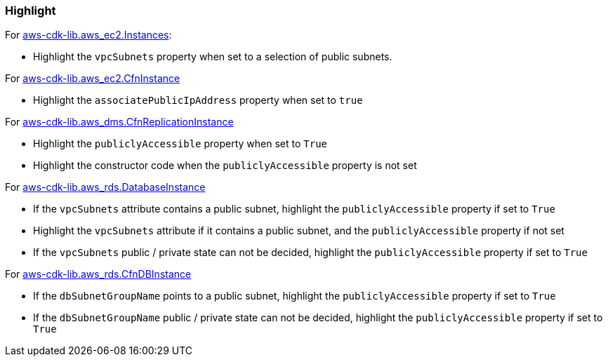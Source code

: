 === Highlight

For https://docs.aws.amazon.com/cdk/api/v2/docs/aws-cdk-lib.aws_ec2.Instance.html[aws-cdk-lib.aws_ec2.Instances]:

* Highlight the `vpcSubnets` property when set to a selection of public subnets.

For https://docs.aws.amazon.com/cdk/api/v2/docs/aws-cdk-lib.aws_ec2.CfnInstance.html[aws-cdk-lib.aws_ec2.CfnInstance]

* Highlight the `associatePublicIpAddress` property when set to `true`

For https://docs.aws.amazon.com/cdk/api/v2/docs/aws-cdk-lib.aws_dms.CfnReplicationInstance.html[aws-cdk-lib.aws_dms.CfnReplicationInstance]

* Highlight the `publiclyAccessible` property when set to `True`
* Highlight the constructor code when the `publiclyAccessible` property is
    not set

For https://docs.aws.amazon.com/cdk/api/v2/docs/aws-cdk-lib.aws_rds.DatabaseInstance.html[aws-cdk-lib.aws_rds.DatabaseInstance]

* If the `vpcSubnets` attribute contains a public subnet, highlight the 
    `publiclyAccessible` property if set to `True`
* Highlight the `vpcSubnets` attribute if it contains a public subnet, and
    the `publiclyAccessible` property if not set
* If the `vpcSubnets` public / private state can not be decided,       
    highlight the `publiclyAccessible` property if set to `True`

For https://docs.aws.amazon.com/cdk/api/v2/docs/aws-cdk-lib.aws_rds.CfnDBInstance.html[aws-cdk-lib.aws_rds.CfnDBInstance]

* If the `dbSubnetGroupName` points to a public subnet, highlight the 
    `publiclyAccessible` property if set to `True`
* If the `dbSubnetGroupName` public / private state can not be
    decided, highlight the `publiclyAccessible` property if set to `True`